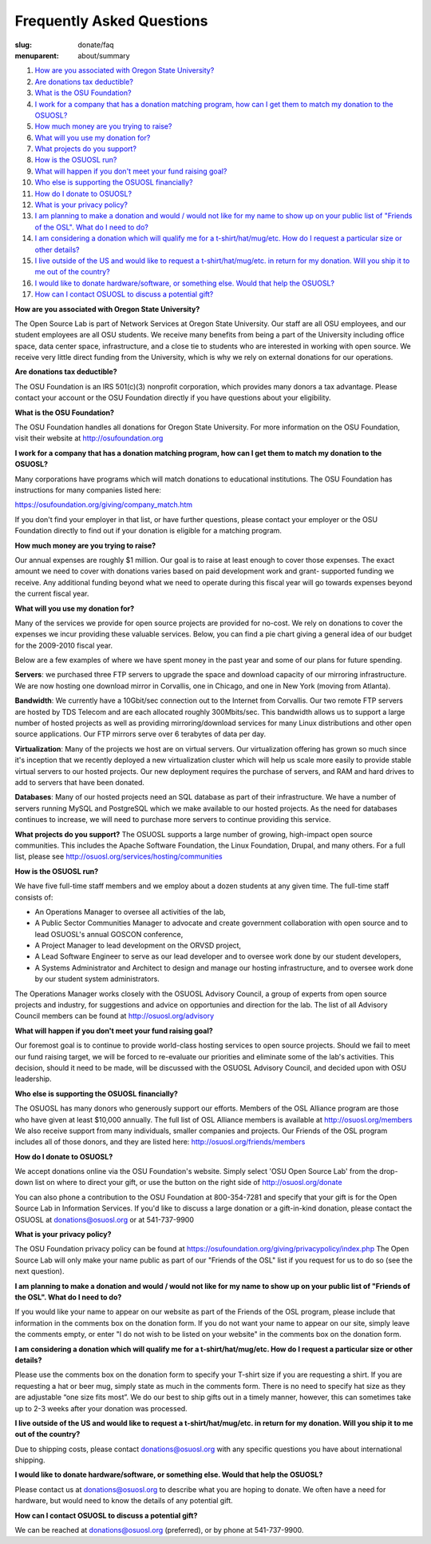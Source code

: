 Frequently Asked Questions
==========================
:slug: donate/faq
:menuparent: about/summary


#. `How are you associated with Oregon State University?`_
#. `Are donations tax deductible?`_
#. `What is the OSU Foundation?`_
#. `I work for a company that has a donation matching program, how can I get them to match my donation to the OSUOSL?`_
#. `How much money are you trying to raise?`_
#. `What will you use my donation for?`_
#. `What projects do you support?`_
#. `How is the OSUOSL run?`_
#. `What will happen if you don't meet your fund raising goal?`_
#. `Who else is supporting the OSUOSL financially?`_
#. `How do I donate to OSUOSL?`_
#. `What is your privacy policy?`_
#. `I am planning to make a donation and would / would not like for my name to show up on your public list of "Friends of the OSL". What do I need to do?`_
#. `I am considering a donation which will qualify me for a t-shirt/hat/mug/etc. How do I request a particular size or other details?`_
#. `I live outside of the US and would like to request a t-shirt/hat/mug/etc. in return for my donation. Will you ship it to me out of the country?`_
#. `I would like to donate hardware/software, or something else. Would that help the OSUOSL?`_
#. `How can I contact OSUOSL to discuss a potential gift?`_



.. _How are you associated with Oregon State University?:

**How are you associated with Oregon State University?**

The Open Source Lab is part of Network Services at Oregon State
University. Our staff are all OSU employees, and our student employees
are all OSU students. We receive many benefits from being a part of
the University including office space, data center space,
infrastructure, and a close tie to students who are interested in
working with open source. We receive very little direct funding from
the University, which is why we rely on external donations for our
operations.

.. _Are donations tax deductible?:

**Are donations tax deductible?**

The OSU Foundation is an IRS 501(c)(3) nonprofit corporation, which
provides many donors a tax advantage. Please contact your account or
the OSU Foundation directly if you have questions about your
eligibility.

.. _What is the OSU Foundation?:

**What is the OSU Foundation?**

The OSU Foundation handles all donations for Oregon State University.
For more information on the OSU Foundation, visit their website at
http://osufoundation.org

.. _I work for a company that has a donation matching program, how can I get them to match my donation to the OSUOSL?:

**I work for a company that has a donation matching program, how can I
get them to match my donation to the OSUOSL?**

Many corporations have programs which will match donations to
educational institutions. The OSU Foundation has instructions for many
companies listed here:

https://osufoundation.org/giving/company_match.htm

If you don't find your employer in that list, or have further
questions, please contact your employer or the OSU Foundation directly
to find out if your donation is eligible for a matching program.

.. _How much money are you trying to raise?:

**How much money are you trying to raise?**

Our annual expenses are roughly $1 million. Our goal is to raise at
least enough to cover those expenses. The exact amount we need to
cover with donations varies based on paid development work and grant-
supported funding we receive. Any additional funding beyond what we
need to operate during this fiscal year will go towards expenses
beyond the current fiscal year.

.. _What will you use my donation for?:

**What will you use my donation for?**

Many of the services we provide for open source projects are provided
for no-cost. We rely on donations to cover the expenses we incur
providing these valuable services. Below, you can find a pie chart
giving a general idea of our budget for the 2009-2010 fiscal year.

.. image:: /theme/img/osl_budget.png
    :align: center
    :scale: 70%
    :alt: OSL Budget


Below are a few examples of where we have spent money in the past year
and some of our plans for future spending.

**Servers**: we purchased three FTP servers to upgrade the space and
download capacity of our mirroring infrastructure. We are now hosting
one download mirror in Corvallis, one in Chicago, and one in New York
(moving from Atlanta).

**Bandwidth**: We currently have a 10Gbit/sec connection out to the
Internet from Corvallis. Our two remote FTP servers are hosted by TDS
Telecom and are each allocated roughly 300Mbits/sec. This bandwidth
allows us to support a large number of hosted projects as well as
providing mirroring/download services for many Linux distributions and
other open source applications. Our FTP mirrors serve over 6 terabytes
of data per day.

**Virtualization**: Many of the projects we host are on virtual servers.
Our virtualization offering has grown so much since it's inception
that we recently deployed a new virtualization cluster which will help
us scale more easily to provide stable virtual servers to our hosted
projects. Our new deployment requires the purchase of servers, and RAM
and hard drives to add to servers that have been donated.

**Databases**: Many of our hosted projects need an SQL database as part
of their infrastructure. We have a number of servers running MySQL and
PostgreSQL which we make available to our hosted projects. As the need
for databases continues to increase, we will need to purchase more
servers to continue providing this service.

.. _What projects do you support?:

**What projects do you support?**
The OSUOSL supports a large number of growing, high-impact open source
communities. This includes the Apache Software Foundation, the Linux
Foundation, Drupal, and many others. For a full list, please see
http://osuosl.org/services/hosting/communities

.. _How is the OSUOSL run?:

**How is the OSUOSL run?**

We have five full-time staff members and we employ about a dozen
students at any given time. The full-time staff consists of:


+ An Operations Manager to oversee all activities of the lab,
+ A Public Sector Communities Manager to advocate and create
  government collaboration with open source and to lead OSUOSL's annual
  GOSCON conference,
+ A Project Manager to lead development on the ORVSD project,
+ A Lead Software Engineer to serve as our lead developer and to
  oversee work done by our student developers,
+ A Systems Administrator and Architect to design and manage our
  hosting infrastructure, and to oversee work done by our student system
  administrators.


The Operations Manager works closely with the OSUOSL Advisory Council,
a group of experts from open source projects and industry, for
suggestions and advice on opportunies and direction for the lab. The
list of all Advisory Council members can be found at
http://osuosl.org/advisory

.. _What will happen if you don't meet your fund raising goal?:

**What will happen if you don't meet your fund raising goal?**

Our foremost goal is to continue to provide world-class hosting
services to open source projects. Should we fail to meet our fund
raising target, we will be forced to re-evaluate our priorities and
eliminate some of the lab's activities. This decision, should it need
to be made, will be discussed with the OSUOSL Advisory Council, and
decided upon with OSU leadership.

.. _Who else is supporting the OSUOSL financially?:

**Who else is supporting the OSUOSL financially?**

The OSUOSL has many donors who generously support our efforts. Members
of the OSL Alliance program are those who have given at least $10,000
annually. The full list of OSL Alliance members is available at
http://osuosl.org/members We also receive support from many
individuals, smaller companies and projects. Our Friends of the OSL
program includes all of those donors, and they are listed here:
http://osuosl.org/friends/members

.. _How do I donate to OSUOSL?:

**How do I donate to OSUOSL?**

We accept donations online via the OSU Foundation's website. Simply
select 'OSU Open Source Lab' from the drop-down list on where to
direct your gift, or use the button on the right side of
http://osuosl.org/donate

You can also phone a contribution to the OSU Foundation at
800-354-7281 and specify that your gift is for the Open Source Lab in
Information Services. If you'd like to discuss a large donation or a
gift-in-kind donation, please contact the OSUOSL at
donations@osuosl.org or at 541-737-9900

.. _What is your privacy policy?:

**What is your privacy policy?**

The OSU Foundation privacy policy can be found at
https://osufoundation.org/giving/privacypolicy/index.php The Open
Source Lab will only make your name public as part of our "Friends of
the OSL" list if you request for us to do so (see the next question).

.. _I am planning to make a donation and would / would not like for my name to show up on your public list of "Friends of the OSL". What do I need to do?:

**I am planning to make a donation and would / would not like for my
name to show up on your public list of "Friends of the OSL". What do I
need to do?**

If you would like your name to appear on our website as part of the
Friends of the OSL program, please include that information in the
comments box on the donation form.
If you do not want your name to appear on our site, simply leave the
comments empty, or enter "I do not wish to be listed on your website"
in the comments box on the donation form.

.. _I am considering a donation which will qualify me for a t-shirt/hat/mug/etc. How do I request a particular size or other details?:

**I am considering a donation which will qualify me for a
t-shirt/hat/mug/etc. How do I request a particular size or other
details?**

Please use the comments box on the donation form to specify your
T-shirt size if you are requesting a shirt. If you are requesting a
hat or beer mug, simply state as much in the comments form. There is
no need to specify hat size as they are adjustable “one size fits
most”. We do our best to ship gifts out in a timely manner, however,
this can sometimes take up to 2-3 weeks after your donation was
processed.

.. _I live outside of the US and would like to request a t-shirt/hat/mug/etc. in return for my donation. Will you ship it to me out of the country?:

**I live outside of the US and would like to request a
t-shirt/hat/mug/etc. in return for my donation. Will you ship it to me
out of the country?**

Due to shipping costs, please contact donations@osuosl.org with any
specific questions you have about international shipping.

.. _I would like to donate hardware/software, or something else. Would that help the OSUOSL?:

**I would like to donate hardware/software, or something else. Would
that help the OSUOSL?**

Please contact us at donations@osuosl.org to describe what you are
hoping to donate. We often have a need for hardware, but would need to
know the details of any potential gift.

.. _How can I contact OSUOSL to discuss a potential gift?:

**How can I contact OSUOSL to discuss a potential gift?**

We can be reached at donations@osuosl.org (preferred), or by phone
at 541-737-9900.
